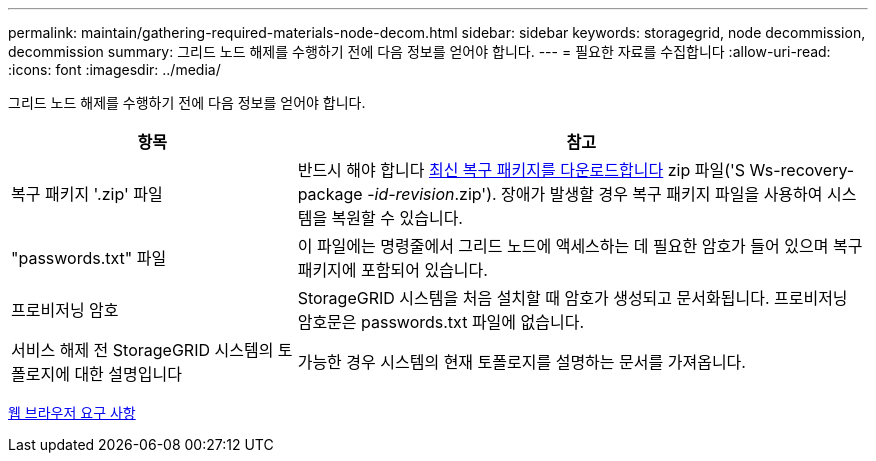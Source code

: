 ---
permalink: maintain/gathering-required-materials-node-decom.html 
sidebar: sidebar 
keywords: storagegrid, node decommission, decommission 
summary: 그리드 노드 해제를 수행하기 전에 다음 정보를 얻어야 합니다. 
---
= 필요한 자료를 수집합니다
:allow-uri-read: 
:icons: font
:imagesdir: ../media/


[role="lead"]
그리드 노드 해제를 수행하기 전에 다음 정보를 얻어야 합니다.

[cols="1a,2a"]
|===
| 항목 | 참고 


 a| 
복구 패키지 '.zip' 파일
 a| 
반드시 해야 합니다 xref:downloading-recovery-package.adoc[최신 복구 패키지를 다운로드합니다] zip 파일('S Ws-recovery-package -_id-revision_.zip'). 장애가 발생할 경우 복구 패키지 파일을 사용하여 시스템을 복원할 수 있습니다.



 a| 
"passwords.txt" 파일
 a| 
이 파일에는 명령줄에서 그리드 노드에 액세스하는 데 필요한 암호가 들어 있으며 복구 패키지에 포함되어 있습니다.



 a| 
프로비저닝 암호
 a| 
StorageGRID 시스템을 처음 설치할 때 암호가 생성되고 문서화됩니다. 프로비저닝 암호문은 passwords.txt 파일에 없습니다.



 a| 
서비스 해제 전 StorageGRID 시스템의 토폴로지에 대한 설명입니다
 a| 
가능한 경우 시스템의 현재 토폴로지를 설명하는 문서를 가져옵니다.

|===
xref:../admin/web-browser-requirements.adoc[웹 브라우저 요구 사항]
